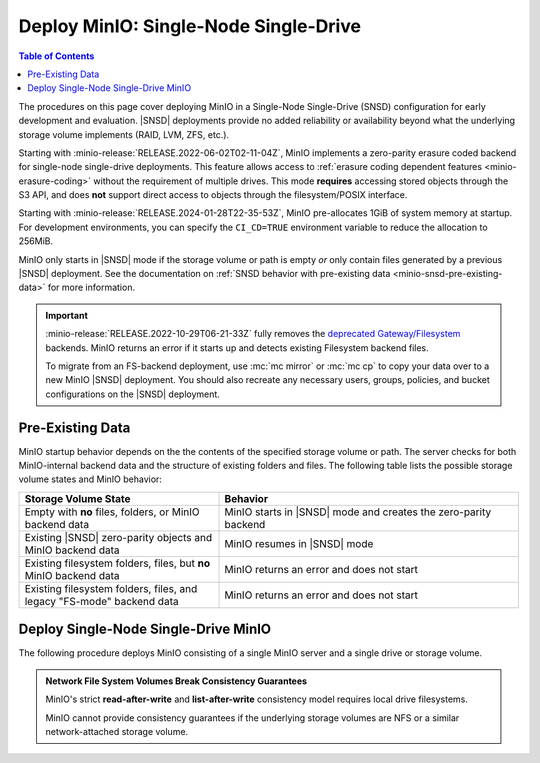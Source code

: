 .. _minio-snsd:

======================================
Deploy MinIO: Single-Node Single-Drive
======================================

.. default-domain:: minio

.. contents:: Table of Contents
   :local:
   :depth: 2

The procedures on this page cover deploying MinIO in a Single-Node Single-Drive (SNSD) configuration for early development and evaluation.
|SNSD| deployments provide no added reliability or availability beyond what the underlying storage volume implements (RAID, LVM, ZFS, etc.).

Starting with :minio-release:`RELEASE.2022-06-02T02-11-04Z`, MinIO implements a zero-parity erasure coded backend for single-node single-drive deployments.
This feature allows access to :ref:`erasure coding dependent features <minio-erasure-coding>` without the requirement of multiple drives.
This mode **requires** accessing stored objects through the S3 API, and does **not** support direct access to objects through the filesystem/POSIX interface.

Starting with :minio-release:`RELEASE.2024-01-28T22-35-53Z`, MinIO pre-allocates 1GiB of system memory at startup.
For development environments, you can specify the ``CI_CD=TRUE`` environment variable to reduce the allocation to 256MiB.

MinIO only starts in |SNSD| mode if the storage volume or path is empty *or* only contain files generated by a previous |SNSD| deployment.
See the documentation on :ref:`SNSD behavior with pre-existing data <minio-snsd-pre-existing-data>` for more information.

.. cond:: container

   For extended development or production environments in orchestrated environments, use the MinIO Kubernetes Operator to deploy a Tenant on multiple worker nodes.

.. cond:: linux

   For extended development or production environments, deploy MinIO in a :ref:`Multi-Node Multi-Drive (Distributed) <minio-mnmd>` topology

.. important::

   :minio-release:`RELEASE.2022-10-29T06-21-33Z` fully removes the `deprecated Gateway/Filesystem <https://blog.min.io/deprecation-of-the-minio-gateway/>`__ backends.
   MinIO returns an error if it starts up and detects existing Filesystem backend files.

   To migrate from an FS-backend deployment, use :mc:`mc mirror` or :mc:`mc cp` to copy your data over to a new MinIO |SNSD| deployment.
   You should also recreate any necessary users, groups, policies, and bucket configurations on the |SNSD| deployment.

.. _minio-snsd-pre-existing-data:

Pre-Existing Data
-----------------

MinIO startup behavior depends on the the contents of the specified storage volume or path.
The server checks for both MinIO-internal backend data and the structure of existing folders and files.
The following table lists the possible storage volume states and MinIO behavior:

.. list-table::
   :header-rows: 1
   :widths: 40 60

   * - Storage Volume State
     - Behavior

   * - Empty with **no** files, folders, or MinIO backend data
       
     - MinIO starts in |SNSD| mode and creates the zero-parity backend

   * - Existing |SNSD| zero-parity objects and MinIO backend data
     - MinIO resumes in |SNSD| mode

   * - Existing filesystem folders, files, but **no** MinIO backend data
     - MinIO returns an error and does not start

   * - Existing filesystem folders, files, and legacy "FS-mode" backend data
     - MinIO returns an error and does not start

       .. versionchanged:: RELEASE.2022-10-29T06-21-33Z

.. _deploy-minio-standalone:

Deploy Single-Node Single-Drive MinIO
-------------------------------------

The following procedure deploys MinIO consisting of a single MinIO server and a single drive or storage volume.

.. admonition:: Network File System Volumes Break Consistency Guarantees
   :class: note

   MinIO's strict **read-after-write** and **list-after-write** consistency
   model requires local drive filesystems.

   MinIO cannot provide consistency guarantees if the underlying storage
   volumes are NFS or a similar network-attached storage volume. 

.. cond:: linux

   .. include:: /includes/linux/steps-deploy-minio-single-node-single-drive.rst

.. cond:: macos

   .. include:: /includes/macos/steps-deploy-minio-single-node-single-drive.rst

.. cond:: container

   .. include:: /includes/container/steps-deploy-minio-single-node-single-drive.rst

.. cond:: windows

   .. include:: /includes/windows/steps-deploy-minio-single-node-single-drive.rst
